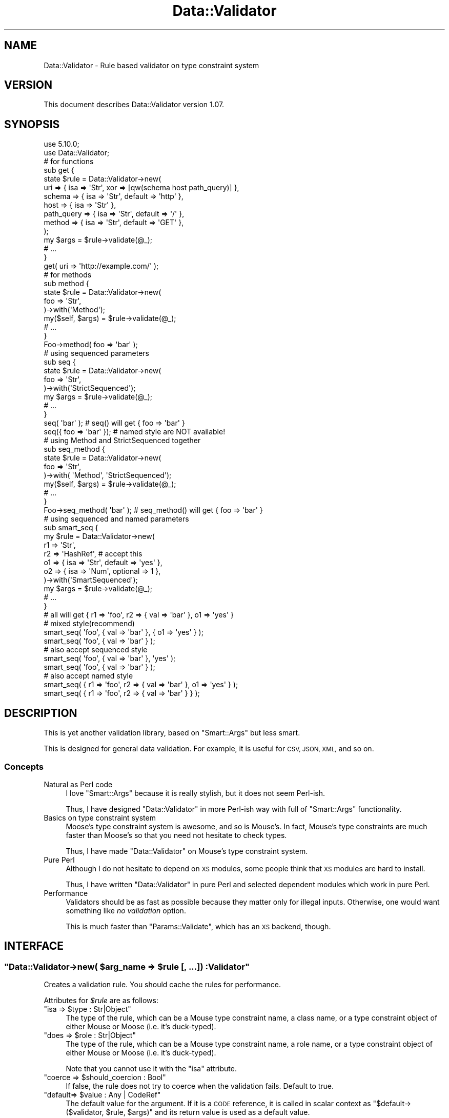 .\" Automatically generated by Pod::Man 4.14 (Pod::Simple 3.40)
.\"
.\" Standard preamble:
.\" ========================================================================
.de Sp \" Vertical space (when we can't use .PP)
.if t .sp .5v
.if n .sp
..
.de Vb \" Begin verbatim text
.ft CW
.nf
.ne \\$1
..
.de Ve \" End verbatim text
.ft R
.fi
..
.\" Set up some character translations and predefined strings.  \*(-- will
.\" give an unbreakable dash, \*(PI will give pi, \*(L" will give a left
.\" double quote, and \*(R" will give a right double quote.  \*(C+ will
.\" give a nicer C++.  Capital omega is used to do unbreakable dashes and
.\" therefore won't be available.  \*(C` and \*(C' expand to `' in nroff,
.\" nothing in troff, for use with C<>.
.tr \(*W-
.ds C+ C\v'-.1v'\h'-1p'\s-2+\h'-1p'+\s0\v'.1v'\h'-1p'
.ie n \{\
.    ds -- \(*W-
.    ds PI pi
.    if (\n(.H=4u)&(1m=24u) .ds -- \(*W\h'-12u'\(*W\h'-12u'-\" diablo 10 pitch
.    if (\n(.H=4u)&(1m=20u) .ds -- \(*W\h'-12u'\(*W\h'-8u'-\"  diablo 12 pitch
.    ds L" ""
.    ds R" ""
.    ds C` ""
.    ds C' ""
'br\}
.el\{\
.    ds -- \|\(em\|
.    ds PI \(*p
.    ds L" ``
.    ds R" ''
.    ds C`
.    ds C'
'br\}
.\"
.\" Escape single quotes in literal strings from groff's Unicode transform.
.ie \n(.g .ds Aq \(aq
.el       .ds Aq '
.\"
.\" If the F register is >0, we'll generate index entries on stderr for
.\" titles (.TH), headers (.SH), subsections (.SS), items (.Ip), and index
.\" entries marked with X<> in POD.  Of course, you'll have to process the
.\" output yourself in some meaningful fashion.
.\"
.\" Avoid warning from groff about undefined register 'F'.
.de IX
..
.nr rF 0
.if \n(.g .if rF .nr rF 1
.if (\n(rF:(\n(.g==0)) \{\
.    if \nF \{\
.        de IX
.        tm Index:\\$1\t\\n%\t"\\$2"
..
.        if !\nF==2 \{\
.            nr % 0
.            nr F 2
.        \}
.    \}
.\}
.rr rF
.\"
.\" Accent mark definitions (@(#)ms.acc 1.5 88/02/08 SMI; from UCB 4.2).
.\" Fear.  Run.  Save yourself.  No user-serviceable parts.
.    \" fudge factors for nroff and troff
.if n \{\
.    ds #H 0
.    ds #V .8m
.    ds #F .3m
.    ds #[ \f1
.    ds #] \fP
.\}
.if t \{\
.    ds #H ((1u-(\\\\n(.fu%2u))*.13m)
.    ds #V .6m
.    ds #F 0
.    ds #[ \&
.    ds #] \&
.\}
.    \" simple accents for nroff and troff
.if n \{\
.    ds ' \&
.    ds ` \&
.    ds ^ \&
.    ds , \&
.    ds ~ ~
.    ds /
.\}
.if t \{\
.    ds ' \\k:\h'-(\\n(.wu*8/10-\*(#H)'\'\h"|\\n:u"
.    ds ` \\k:\h'-(\\n(.wu*8/10-\*(#H)'\`\h'|\\n:u'
.    ds ^ \\k:\h'-(\\n(.wu*10/11-\*(#H)'^\h'|\\n:u'
.    ds , \\k:\h'-(\\n(.wu*8/10)',\h'|\\n:u'
.    ds ~ \\k:\h'-(\\n(.wu-\*(#H-.1m)'~\h'|\\n:u'
.    ds / \\k:\h'-(\\n(.wu*8/10-\*(#H)'\z\(sl\h'|\\n:u'
.\}
.    \" troff and (daisy-wheel) nroff accents
.ds : \\k:\h'-(\\n(.wu*8/10-\*(#H+.1m+\*(#F)'\v'-\*(#V'\z.\h'.2m+\*(#F'.\h'|\\n:u'\v'\*(#V'
.ds 8 \h'\*(#H'\(*b\h'-\*(#H'
.ds o \\k:\h'-(\\n(.wu+\w'\(de'u-\*(#H)/2u'\v'-.3n'\*(#[\z\(de\v'.3n'\h'|\\n:u'\*(#]
.ds d- \h'\*(#H'\(pd\h'-\w'~'u'\v'-.25m'\f2\(hy\fP\v'.25m'\h'-\*(#H'
.ds D- D\\k:\h'-\w'D'u'\v'-.11m'\z\(hy\v'.11m'\h'|\\n:u'
.ds th \*(#[\v'.3m'\s+1I\s-1\v'-.3m'\h'-(\w'I'u*2/3)'\s-1o\s+1\*(#]
.ds Th \*(#[\s+2I\s-2\h'-\w'I'u*3/5'\v'-.3m'o\v'.3m'\*(#]
.ds ae a\h'-(\w'a'u*4/10)'e
.ds Ae A\h'-(\w'A'u*4/10)'E
.    \" corrections for vroff
.if v .ds ~ \\k:\h'-(\\n(.wu*9/10-\*(#H)'\s-2\u~\d\s+2\h'|\\n:u'
.if v .ds ^ \\k:\h'-(\\n(.wu*10/11-\*(#H)'\v'-.4m'^\v'.4m'\h'|\\n:u'
.    \" for low resolution devices (crt and lpr)
.if \n(.H>23 .if \n(.V>19 \
\{\
.    ds : e
.    ds 8 ss
.    ds o a
.    ds d- d\h'-1'\(ga
.    ds D- D\h'-1'\(hy
.    ds th \o'bp'
.    ds Th \o'LP'
.    ds ae ae
.    ds Ae AE
.\}
.rm #[ #] #H #V #F C
.\" ========================================================================
.\"
.IX Title "Data::Validator 3"
.TH Data::Validator 3 "2020-07-11" "perl v5.32.0" "User Contributed Perl Documentation"
.\" For nroff, turn off justification.  Always turn off hyphenation; it makes
.\" way too many mistakes in technical documents.
.if n .ad l
.nh
.SH "NAME"
Data::Validator \- Rule based validator on type constraint system
.SH "VERSION"
.IX Header "VERSION"
This document describes Data::Validator version 1.07.
.SH "SYNOPSIS"
.IX Header "SYNOPSIS"
.Vb 2
\&    use 5.10.0;
\&    use Data::Validator;
\&
\&    # for functions
\&    sub get {
\&        state $rule = Data::Validator\->new(
\&            uri        => { isa => \*(AqStr\*(Aq, xor => [qw(schema host path_query)] },
\&
\&            schema     => { isa => \*(AqStr\*(Aq, default => \*(Aqhttp\*(Aq },
\&            host       => { isa => \*(AqStr\*(Aq },
\&            path_query => { isa => \*(AqStr\*(Aq, default => \*(Aq/\*(Aq },
\&
\&            method     => { isa => \*(AqStr\*(Aq, default => \*(AqGET\*(Aq },
\&        );
\&
\&        my $args = $rule\->validate(@_);
\&        # ...
\&    }
\&    get( uri => \*(Aqhttp://example.com/\*(Aq );
\&
\&    # for methods
\&    sub method {
\&        state $rule = Data::Validator\->new(
\&            foo => \*(AqStr\*(Aq,
\&        )\->with(\*(AqMethod\*(Aq);
\&
\&        my($self, $args) = $rule\->validate(@_);
\&        # ...
\&    }
\&    Foo\->method( foo => \*(Aqbar\*(Aq );
\&
\&
\&    # using sequenced parameters
\&    sub seq {
\&        state $rule = Data::Validator\->new(
\&            foo => \*(AqStr\*(Aq,
\&        )\->with(\*(AqStrictSequenced\*(Aq);
\&
\&        my $args = $rule\->validate(@_);
\&        # ...
\&    }
\&    seq( \*(Aqbar\*(Aq );          # seq() will get { foo => \*(Aqbar\*(Aq }
\&    seq({ foo => \*(Aqbar\*(Aq }); # named style are NOT available!
\&
\&
\&    # using Method and StrictSequenced together
\&    sub seq_method {
\&        state $rule = Data::Validator\->new(
\&            foo => \*(AqStr\*(Aq,
\&        )\->with( \*(AqMethod\*(Aq, \*(AqStrictSequenced\*(Aq);
\&
\&        my($self, $args) = $rule\->validate(@_);
\&        # ...
\&    }
\&    Foo\->seq_method( \*(Aqbar\*(Aq ); # seq_method() will get { foo => \*(Aqbar\*(Aq }
\&
\&
\&    # using sequenced and named parameters
\&    sub smart_seq {
\&        my $rule = Data::Validator\->new(
\&            r1 => \*(AqStr\*(Aq,
\&            r2 => \*(AqHashRef\*(Aq,  # accept this
\&            o1 => { isa => \*(AqStr\*(Aq, default => \*(Aqyes\*(Aq },
\&            o2 => { isa => \*(AqNum\*(Aq, optional => 1 },
\&        )\->with(\*(AqSmartSequenced\*(Aq);
\&
\&        my $args = $rule\->validate(@_);
\&        # ...
\&    }
\&
\&    # all will get { r1 => \*(Aqfoo\*(Aq, r2 => { val => \*(Aqbar\*(Aq }, o1 => \*(Aqyes\*(Aq }
\&
\&    # mixed style(recommend)
\&    smart_seq( \*(Aqfoo\*(Aq, { val => \*(Aqbar\*(Aq }, { o1 => \*(Aqyes\*(Aq } );
\&    smart_seq( \*(Aqfoo\*(Aq, { val => \*(Aqbar\*(Aq } );
\&
\&    # also accept sequenced style
\&    smart_seq( \*(Aqfoo\*(Aq, { val => \*(Aqbar\*(Aq }, \*(Aqyes\*(Aq );
\&    smart_seq( \*(Aqfoo\*(Aq, { val => \*(Aqbar\*(Aq } );
\&
\&    # also accept named style
\&    smart_seq( { r1 => \*(Aqfoo\*(Aq, r2 => { val => \*(Aqbar\*(Aq }, o1 => \*(Aqyes\*(Aq } );
\&    smart_seq( { r1 => \*(Aqfoo\*(Aq, r2 => { val => \*(Aqbar\*(Aq } } );
.Ve
.SH "DESCRIPTION"
.IX Header "DESCRIPTION"
This is yet another validation library, based on \f(CW\*(C`Smart::Args\*(C'\fR but
less smart.
.PP
This is designed for general data validation. For example, it is useful for \s-1CSV, JSON, XML,\s0 and so on.
.SS "Concepts"
.IX Subsection "Concepts"
.IP "Natural as Perl code" 4
.IX Item "Natural as Perl code"
I love \f(CW\*(C`Smart::Args\*(C'\fR because it is really stylish, but it does not seem
Perl-ish.
.Sp
Thus, I have designed \f(CW\*(C`Data::Validator\*(C'\fR in more Perl-ish way
with full of \f(CW\*(C`Smart::Args\*(C'\fR functionality.
.IP "Basics on type constraint system" 4
.IX Item "Basics on type constraint system"
Moose's type constraint system is awesome, and so is Mouse's. In fact,
Mouse's type constraints are much faster than Moose's so that you need not
hesitate to check types.
.Sp
Thus, I have made \f(CW\*(C`Data::Validator\*(C'\fR on Mouse's type constraint system.
.IP "Pure Perl" 4
.IX Item "Pure Perl"
Although I do not hesitate to depend on \s-1XS\s0 modules, some people think that
\&\s-1XS\s0 modules are hard to install.
.Sp
Thus, I have written \f(CW\*(C`Data::Validator\*(C'\fR in pure Perl and selected dependent
modules which work in pure Perl.
.IP "Performance" 4
.IX Item "Performance"
Validators should be as fast as possible because they matter only for illegal
inputs. Otherwise, one would want something like \fIno validation\fR option.
.Sp
This is much faster than \f(CW\*(C`Params::Validate\*(C'\fR, which has an \s-1XS\s0 backend, though.
.SH "INTERFACE"
.IX Header "INTERFACE"
.ie n .SS """Data::Validator\->new( $arg_name => $rule [, ...]) :Validator"""
.el .SS "\f(CWData::Validator\->new( $arg_name => $rule [, ...]) :Validator\fP"
.IX Subsection "Data::Validator->new( $arg_name => $rule [, ...]) :Validator"
Creates a validation rule. You should cache the rules for performance.
.PP
Attributes for \fI\f(CI$rule\fI\fR are as follows:
.ie n .IP """isa => $type : Str|Object""" 4
.el .IP "\f(CWisa => $type : Str|Object\fR" 4
.IX Item "isa => $type : Str|Object"
The type of the rule, which can be a Mouse type constraint name, a class name,
or a type constraint object of either Mouse or Moose (i.e. it's duck-typed).
.ie n .IP """does => $role : Str|Object""" 4
.el .IP "\f(CWdoes => $role : Str|Object\fR" 4
.IX Item "does => $role : Str|Object"
The type of the rule, which can be a Mouse type constraint name, a role name,
or a type constraint object of either Mouse or Moose (i.e. it's duck-typed).
.Sp
Note that you cannot use it with the \f(CW\*(C`isa\*(C'\fR attribute.
.ie n .IP """coerce => $should_coercion : Bool""" 4
.el .IP "\f(CWcoerce => $should_coercion : Bool\fR" 4
.IX Item "coerce => $should_coercion : Bool"
If false, the rule does not try to coerce when the validation fails.
Default to true.
.ie n .IP """default=> $value : Any | CodeRef""" 4
.el .IP "\f(CWdefault=> $value : Any | CodeRef\fR" 4
.IX Item "default=> $value : Any | CodeRef"
The default value for the argument.
If it is a \s-1CODE\s0 reference, it is called in scalar context as
\&\f(CW\*(C`$default\->($validator, $rule, $args)\*(C'\fR and its return value
is used as a default value.
.Sp
Because arguments are validated in the order of definitions, \f(CW\*(C`default\*(C'\fR
callbacks can rely on the previously-filled values:
.Sp
.Vb 9
\&    my $v = Data::Validator\->new(
\&        foo => { default => 99 },
\&        bar => { default => sub {
\&            my($validator, $this_rule, $args) = @_;
\&            return $args\->{foo} + 1;
\&        } },
\&    );
\&    $v\->validate();          # bar is 100
\&    $v\->validate(foo => 42); # bar is 43
.Ve
.Sp
Unlike Moose/Mouse's \f(CW\*(C`default\*(C'\fR, any references are allowed, but note that
they are statically allocated.
.ie n .IP """optional => $value : Bool""" 4
.el .IP "\f(CWoptional => $value : Bool\fR" 4
.IX Item "optional => $value : Bool"
If true, users can omit the argument. Default to false.
.ie n .IP """xor => $exclusives : ArrayRef""" 4
.el .IP "\f(CWxor => $exclusives : ArrayRef\fR" 4
.IX Item "xor => $exclusives : ArrayRef"
Exclusive arguments, which users cannot pass together.
.ie n .IP """documentation => $doc : Str""" 4
.el .IP "\f(CWdocumentation => $doc : Str\fR" 4
.IX Item "documentation => $doc : Str"
Descriptions of the argument.
.Sp
This is not yet used anywhere.
.ie n .SS """$validator\->find_rule($name :Str)"""
.el .SS "\f(CW$validator\->find_rule($name :Str)\fP"
.IX Subsection "$validator->find_rule($name :Str)"
Finds the rule named \fI\f(CI$name\fI\fR. Provided for error handling.
.ie n .SS """$validator\->with(@extensions) :Validator"""
.el .SS "\f(CW$validator\->with(@extensions) :Validator\fP"
.IX Subsection "$validator->with(@extensions) :Validator"
Applies \fI\f(CI@extensions\fI\fR to \fI\f(CI$validator\fI\fR and returns itself.
.PP
See \*(L"\s-1EXTENSIONS\*(R"\s0 for details.
.ie n .SS """$validator\->validate(@args) :HashRef"""
.el .SS "\f(CW$validator\->validate(@args) :HashRef\fP"
.IX Subsection "$validator->validate(@args) :HashRef"
Validates \fI\f(CI@args\fI\fR and returns a restricted \s-1HASH\s0 reference.
.PP
Restricted hashes are hashes which do not allow to access non-existing keys,
so you must check a key \f(CW\*(C`exists\*(C'\fR in the hash before fetching its values.
.SH "EXTENSIONS"
.IX Header "EXTENSIONS"
There are extensions which changes behaviours of \f(CW\*(C`validate()\*(C'\fR.
.SS "Method"
.IX Subsection "Method"
Takes the first argument as an invocant (i.e. class or object instance),
and returns it as the first value:
.PP
.Vb 1
\&    my($invocant, $args) = $rule\->validate(@_);
.Ve
.SS "SmartSequenced"
.IX Subsection "SmartSequenced"
Deals with arguments in mixing sequenced style and named style.
The sequenced style should be passed by the order of argument rules,
and the named style arguments should be the last argument as \s-1HASH\s0 ref.
.PP
The typical usage is that the required arguments as sequenced style,
and some optional arguments as named style.
.SS "StrictSequenced"
.IX Subsection "StrictSequenced"
Deals with arguments in sequenced style, where users should pass
arguments by the order of argument rules, instead of by-name.
.PP
Note that single \s-1HASH\s0 ref argument was dealt as named-style arguments,
but this feature is \s-1NOT\s0 available since version 1.01.
.SS "Sequenced"
.IX Subsection "Sequenced"
Deals with arguments in sequenced style, where users should pass
arguments by the order of argument rules, instead of by-name.
.PP
Note that if the last argument is a \s-1HASH\s0 reference, it is regarded as
named-style arguments.
.SS "AllowExtra"
.IX Subsection "AllowExtra"
Regards unknown arguments as extra arguments, and returns them as
a list of name-value pairs:
.PP
.Vb 1
\&    my($args, %extra) = $rule\->validate(@_);
.Ve
.SS "NoThrow"
.IX Subsection "NoThrow"
Does not throw errors. Instead, it provides validators with the \f(CW\*(C`errors\*(C'\fR
attribute:
.PP
.Vb 8
\&    my $args = $v\->validate(@_); # it never throws errors
\&    if($v\->has_errors) {
\&        my $errors = $v\->clear_errors;
\&        foreach my $e(@{$errors}) {
\&            # $e has \*(Aqtype\*(Aq, \*(Aqmessage\*(Aq and \*(Aqname\*(Aq
\&            print $e\->{message}, "\en";
\&        }
\&    }
.Ve
.SS "Croak"
.IX Subsection "Croak"
Does not report stack backtrace on errors, i.e. uses \f(CW\*(C`croak()\*(C'\fR instead
of \f(CW\*(C`confess()\*(C'\fR to throw errors.
.SS "NoRestricted"
.IX Subsection "NoRestricted"
Does not make the argument hash restricted.
.SH "DEPENDENCIES"
.IX Header "DEPENDENCIES"
Perl 5.8.1 or later.
.SH "BUGS"
.IX Header "BUGS"
All complex software has bugs lurking in it, and this module is no
exception. If you find a bug please either email me, or add the bug
to cpan-RT.
.SH "SEE ALSO"
.IX Header "SEE ALSO"
Smart::Args
.PP
Params::Validate
.PP
Sub::Args
.PP
MooseX::Params::Validate
.PP
Mouse
.PP
Hash::Util for a restricted hash.
.SH "AUTHOR"
.IX Header "AUTHOR"
Fuji, Goro (gfx) <gfuji@cpan.org>
.SH "LICENSE AND COPYRIGHT"
.IX Header "LICENSE AND COPYRIGHT"
Copyright (c) 2010, Fuji Goro (gfx). All rights reserved.
.PP
This library is free software; you can redistribute it and/or modify
it under the same terms as Perl itself.
